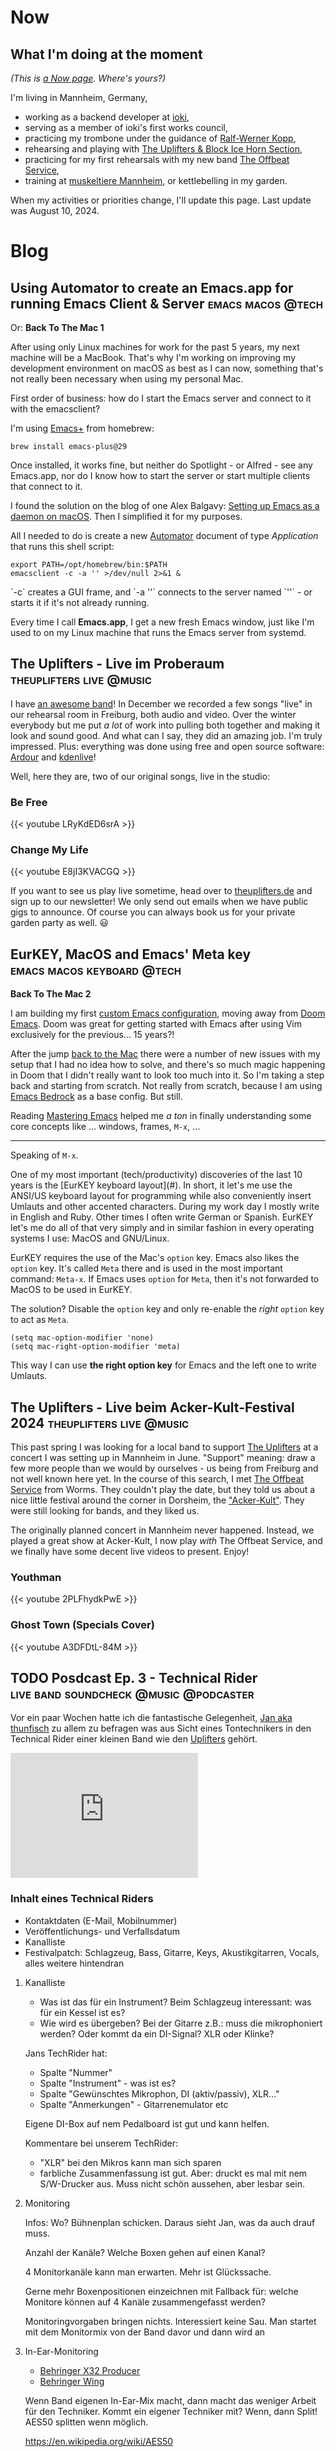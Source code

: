 #+STARTUP: show2levels
#+HUGO_BASE_DIR: .
#+hugo_section: blog

* Now
:PROPERTIES:
:EXPORT_HUGO_SECTION: /
:EXPORT_FILE_NAME: now
:END:

** What I'm doing at the moment

/(This is [[http://nownownow.com/about][a Now page]]. Where's yours?)/

I'm living in Mannheim, Germany,

- working as a backend developer at [[https://ioki.com/][ioki]],
- serving as a member of ioki's first works council,
- practicing my trombone under the guidance of [[https://der-trompetenlehrer.de/][Ralf-Werner Kopp]],
- rehearsing and playing with [[https://theuplifters.de/][The Uplifters & Block Ice Horn Section]],
- practicing for my first rehearsals with my new band [[https://www.instagram.com/theoffbeatservice/][The Offbeat Service]],
- training at [[https://www.muskeltiere-sport.de/][muskeltiere Mannheim]], or kettlebelling in my garden.

When my activities or priorities change, I'll update this page. Last
update was August 10, 2024.

* Blog
** Using Automator to create an Emacs.app for running Emacs Client & Server :emacs:macos:@tech:
:PROPERTIES:
:EXPORT_DATE: 2024-02-11
:EXPORT_FILE_NAME: emacs-app
:END:

Or: *Back To The Mac 1*

After using only Linux machines for work for the past 5 years, my next machine will be a MacBook. That's why I'm working on improving my development environment on macOS as best as I can now, something that's not really been necessary when using my personal Mac.

First order of business: how do I start the Emacs server and connect to it with the emacsclient?

I'm using [[https://github.com/d12frosted/homebrew-emacs-plus][Emacs+]] from homebrew:

#+begin_src shell
  brew install emacs-plus@29
#+end_src

Once installed, it works fine, but neither do Spotlight - or Alfred - see any Emacs.app, nor do I know how to start the server or start multiple clients that connect to it.

I found the solution on the blog of one Alex Balgavy: [[https://blog.alex.balgavy.eu/setting-up-emacs-as-a-daemon-on-macos/][Setting up Emacs as a daemon on macOS]]. Then I simplified it for my purposes.

All I needed to do is create a new [[https://support.apple.com/de-de/guide/automator/welcome/mac][Automator]] document of type /Application/ that runs this shell script:

#+begin_src shell
  export PATH=/opt/homebrew/bin:$PATH
  emacsclient -c -a '' >/dev/null 2>&1 &
#+end_src

`-c` creates a GUI frame, and `-a ''` connects to the server named `''` - or starts it if it's not already running.

[[/images/2024/Automator-Emacs_app.png]]

Every time I call *Emacs.app*, I get a new fresh Emacs window, just like I'm used to on my Linux machine that runs the Emacs server from systemd.
** The Uplifters - Live im Proberaum :theuplifters:live:@music:
:PROPERTIES:
:EXPORT_DATE: 2023-02-27
:EXPORT_FILE_NAME: the-uplifters-live-im-proberaum
:END:

I have [[https://theuplifters.de/][an awesome band]]! In December we recorded a few songs "live" in our rehearsal room in Freiburg, both audio and video. Over the winter everybody but me put /a lot/ of work into pulling both together and making it look and sound good. And what can I say, they did an amazing job. I'm truly impressed. Plus: everything was done using free and open source software: [[https://ardour.org/][Ardour]] and [[https://kdenlive.org/][kdenlive]]!

Well, here they are, two of our original songs, live in the studio:

*** Be Free

#+html: {{< youtube LRyKdED6srA >}}

*** Change My Life

#+html: {{< youtube E8jI3KVACGQ >}}

If you want to see us play live sometime, head over to [[https://theuplifters.de][theuplifters.de]] and sign up to our newsletter! We only send out emails when we have public gigs to announce. Of course you can always book us for your private garden party as well. 😃
** EurKEY, MacOS and Emacs' Meta key :emacs:macos:keyboard:@tech:
:PROPERTIES:
:EXPORT_DATE: 2024-08-08
:EXPORT_FILE_NAME: eurkey-macos-and-emacs-meta-key
:END:

*Back To The Mac 2*

I am building my first [[https://codeberg.org/flowfx/emacs.d][custom Emacs configuration]], moving away from [[https://github.com/doomemacs/][Doom Emacs]]. Doom was great for getting started with Emacs after using Vim exclusively for the previous... 15 years?!

After the jump [[/blog/emacs-app][back to the Mac]] there were a number of new issues with my setup that I had no idea how to solve, and there's so much magic happening in Doom that I didn't really want to look too much into it. So I'm taking a step back and starting from scratch. Not really from scratch, because I am using [[https://codeberg.org/ashton314/emacs-bedrock][Emacs Bedrock]] as a base config. But still.

Reading [[https://www.masteringemacs.org/][Mastering Emacs]] helped me /a ton/ in finally understanding some core concepts like ... windows, frames, ~M-x~, ...

-----

Speaking of ~M-x~.

One of my most important (tech/productivity) discoveries of the last 10 years is the [EurKEY keyboard layout](#). In short, it let's me use the ANSI/US keyboard layout for programming while also conveniently insert Umlauts and other accented characters. During my work day I mostly write in English and Ruby. Other times I often write German or Spanish. EurKEY let's me do all of that very simply and in similar fashion in every operating systems I use: MacOS and GNU/Linux.

EurKEY requires the use of the Mac's ~option~ key. Emacs also likes the ~option~ key. It's called ~Meta~ there and is used in the most important command: ~Meta-x~. If Emacs uses ~option~ for ~Meta~, then it's not forwarded to MacOS to be used in EurKEY.

The solution? Disable the ~option~ key and only re-enable the /right/ ~option~ key to act as ~Meta~.

#+begin_src elisp
  (setq mac-option-modifier 'none)
  (setq mac-right-option-modifier 'meta)
#+end_src

This way I can use *the right option key* for Emacs and the left one to write Umlauts.

** The Uplifters - Live beim Acker-Kult-Festival 2024 :theuplifters:live:@music:
:PROPERTIES:
:EXPORT_DATE: 2024-08-25
:EXPORT_FILE_NAME: the-uplifters-live-beim-acker-kult-festival-2024
:END:

This past spring I was looking for a local band to support [[https://theuplifters.de/][The Uplifters]] at a concert I was setting up in Mannheim in June. "Support" meaning: draw a few more people than we would by ourselves - us being from Freiburg and not well known here yet. In the course of this search, I met [[https://www.instagram.com/theoffbeatservice/][The Offbeat Service]] from Worms. They couldn't play the date, but they told us about a nice little festival around the corner in Dorsheim, the [[http://ackerkult.de/]["Acker-Kult"]]. They were still looking for bands, and they liked us.

The originally planned concert in Mannheim never happened. Instead, we played a great show at Acker-Kult, I now play /with/ The Offbeat Service, and we finally have some decent live videos to present. Enjoy!

*** Youthman

#+html: {{< youtube 2PLFhydkPwE >}}

*** Ghost Town (Specials Cover)

#+html: {{< youtube A3DFDtL-84M >}}

** TODO Posdcast Ep. 3 - Technical Rider :live:band:soundcheck:@music:@podcaster:
:PROPERTIES:
:EXPORT_DATE: 
:EXPORT_FILE_NAME: posdcast-3-soundcheck-1-technical-rider
:END:

Vor ein paar Wochen hatte ich die fantastische Gelegenheit, [[https://chaos.social/@thunfisch/][Jan aka
thunfisch]] zu allem zu befragen was aus Sicht eines Tontechnikers in
den Technical Rider einer kleinen Band wie den [[https://theuplifters.de/][Uplifters]] gehört.

#+begin_html
  <iframe title="Podlove Web Player: Der Posdcast - Soundcheck #1 Technical Rider" height="200" src="https://cdn.podlove.org/web-player/5.x/share.html?config=https%3A%2F%2Fposdcast.de%2Fwp-json%2Fpodlove-web-player%2Fshortcode%2Fconfig%2Fdefault%2Ftheme%2Fdefault&amp;episode=https%3A%2F%2Fposdcast.de%2Fwp-json%2Fpodlove-web-player%2Fshortcode%2Fpublisher%2F22" frameborder="0" scrolling="no" tabindex="0">
  </iframe>
#+end_html

*** Inhalt eines Technical Riders
- Kontaktdaten (E-Mail, Mobilnummer)
- Veröffentlichungs- und Verfallsdatum
- Kanalliste
- Festivalpatch: Schlagzeug, Bass, Gitarre, Keys, Akustikgitarren,
  Vocals, alles weitere hintendran

**** Kanalliste
- Was ist das für ein Instrument? Beim Schlagzeug interessant: was für
  ein Kessel ist es?
- Wie wird es übergeben? Bei der Gitarre z.B.: muss die mikrophoniert
  werden? Oder kommt da ein DI-Signal? XLR oder Klinke?

Jans TechRider hat:

- Spalte "Nummer"
- Spalte "Instrument" - was ist es?
- Spalte "Gewünschtes Mikrophon, DI (aktiv/passiv), XLR..."
- Spalte "Anmerkungen" - Gitarrenemulator etc

Eigene DI-Box auf nem Pedalboard ist gut und kann helfen.

Kommentare bei unserem TechRider:

- "XLR" bei den Mikros kann man sich sparen
- farbliche Zusammenfassung ist gut. Aber: druckt es mal mit nem
  S/W-Drucker aus. Muss nicht schön aussehen, aber lesbar sein.

**** Monitoring
Infos: Wo? Bühnenplan schicken. Daraus sieht Jan, was da auch drauf
muss.

Anzahl der Kanäle? Welche Boxen gehen auf einen Kanal?

4 Monitorkanäle kann man erwarten. Mehr ist Glückssache.

Gerne mehr Boxenpositionen einzeichnen mit Fallback für: welche Monitore
können auf 4 Kanäle zusammengefasst werden?

Monitoringvorgaben bringen nichts. Interessiert keine Sau. Man startet
mit dem Monitormix von der Band davor und dann wird an

**** In-Ear-Monitoring
- [[https://www.thomann.de/de/behringer_x32_producer.htm][Behringer X32
  Producer]]
- [[https://www.thomann.de/de/behringer_wing.htm][Behringer Wing]]

Wenn Band eigenen In-Ear-Mix macht, dann macht das weniger Arbeit für
den Techniker. Kommt ein eigener Techniker mit? Wenn, dann Split! AES50
splitten wenn möglich.

https://en.wikipedia.org/wiki/AES50

Wenn Analog-Split, dann selbst mitbringen! Auch mit entsprechenden
Kabeln. "Wir würden gerne 16 Kanäle splitten. Wir haben nen Kabelradius
von 5m.."

Analog-Split geht auch bei kurzer Umbauzeit - wenn man's vorbereitet.
Muss klar vorher kommuniziert werden was man mitbringt.

InEar-Mix ohne Splitten und eigenem Pult ist voll okay: schreibt rein
"Wir haben Body-Packs mit 10m Kabel und brauchen nen Mix für 8 Kanäle".

Es hilft zu wissen, welche Musiker auf welchen InEar-Kanälen sein
sollen. Was genau auf welchen Kanal soll, ist weniger wichtig. S.o.
Außer es ist ne Extrawurst wie für Florians 2. Kanal mit nur Posaune.

Patchliste ist nicht Kanalliste. Patchliste ist das was am Abend
verwendet wird, Kanalliste ist das was wir sagen, das wir mitbringen.

**** Wireless
Schreib rein welches Modell und welches Frequenzband.

Funkstrecken niemals ungefragt einschalten!!!

**** Techniker
Kommt ein Techniker mit?

Weil: Pult wird anders programmiert. Und Techniker will wissen welches
Pult da steht. Und ist cool! Passt.

*** Soundcheck
- vorbereitet sein!
- während des Aufbaus nicht die Lautstärken durchtesten
- Instrumente gestimmt!

Ablauf wird vom Techniker vorgegeben. Handzeichen beim Einpegeln fürs
Monitorsignal. Dezent! Was man nicht hört, lauter. Was man hört, erstmal
lassen.

DISZIPLIN!

Instrumente spielen:

- Drums: mit gesunden Schlägen draufhauen. Erstmal einpegeln, danach 15,
  20 Schläge zum Equalizen.
- Bass: der lautestes Sound, und abgedrehte Dinge.
- Gitarre: Cleane und verzehrte Sounds etc pp. Wenn Box, dann gerne quer
  über die Bühne strahlen und vielleicht sogar winkeln. So geht vorne
  weniger raus, und der Gitarrist hört sich. Wichtig: einmal der
  lauteste Sound zum Eingainen. Cleanen sound, etc, die verschiedenen
  Stufen.
- Keys: Stereo hört eh kein Zuhörer. 4 Kanäle gehen immer. Mehr... naja.
  Dann lieber Submix. Die ganz schrägen Sounds anspielen. Den lautesten
  Sound zum Einpegeln..
- Vocals: zum Einpegeln laut singen! Vorm auf die Bühne gerne Aufwärmen.
  Wenn eigene Mikros, gerne mitbringen! Und im TechRider erwähnen.
  Modell! Phantomspeisung. Ist auf jeden Fall ne Hygienefrage!
- Sampler: wenn nur Samples, dann kurz Einpegeln, fertig. Spannender ist
  das Playback. Trick: 30 Sekunden Track mit Weißem Rauschen auf 0dB FS.
  Danach kann er Einpegeln.
- Bläser: Mikros selbst mitbringen. Laut einpegeln und fertig.

**** Chorus spielen
Irgendwas wo alle spielen und möglichst viele singen.

0. [@0] Möglichst Standardsounds
1. 15-20s
2. Erster Monitorcheck. Gibt's was krasses was sofort geändert werden
   muss?
3. Go back to 1) solange wie Zeit ist.
4. Bandbreite: einmal laut und aggressiv und einmal leise

Ziel: Extreme finden und eine Balance dazwischen zu bauen.

Danach einmal kurz von der Bühne, dann hoch und loslegen!

*** LINKS
- [[https://severalwaystolive.com/][Florians Podcast mit Nick Farr]]

** TODO Running RSpec with a single keystroke in a separate Emacs frame
:PROPERTIES:
:EXPORT_DATE: 
:EXPORT_FILE_NAME: running-rspec-with-a-single-keystroke-in-a-separate-emacs-frame
:END:

Find it in [[https://codeberg.org/flowfx/emacs.d][my Emacs config]].

Don't open a new buffer for RSpec if one already exists. Also, don't move the focus.

#+begin_src elisp
  (add-to-list 'display-buffer-alist
	       '("\\*rspec-compilation\\*" . (nil (reusable-frames . t) (inhibit-switch-frame . t))))
#+end_src

[[/blog/running-rspec-with-a-single-keystroke-in-a-separate-tmux-session][Running RSpec with a single keystroke in a separate tmux session]]


